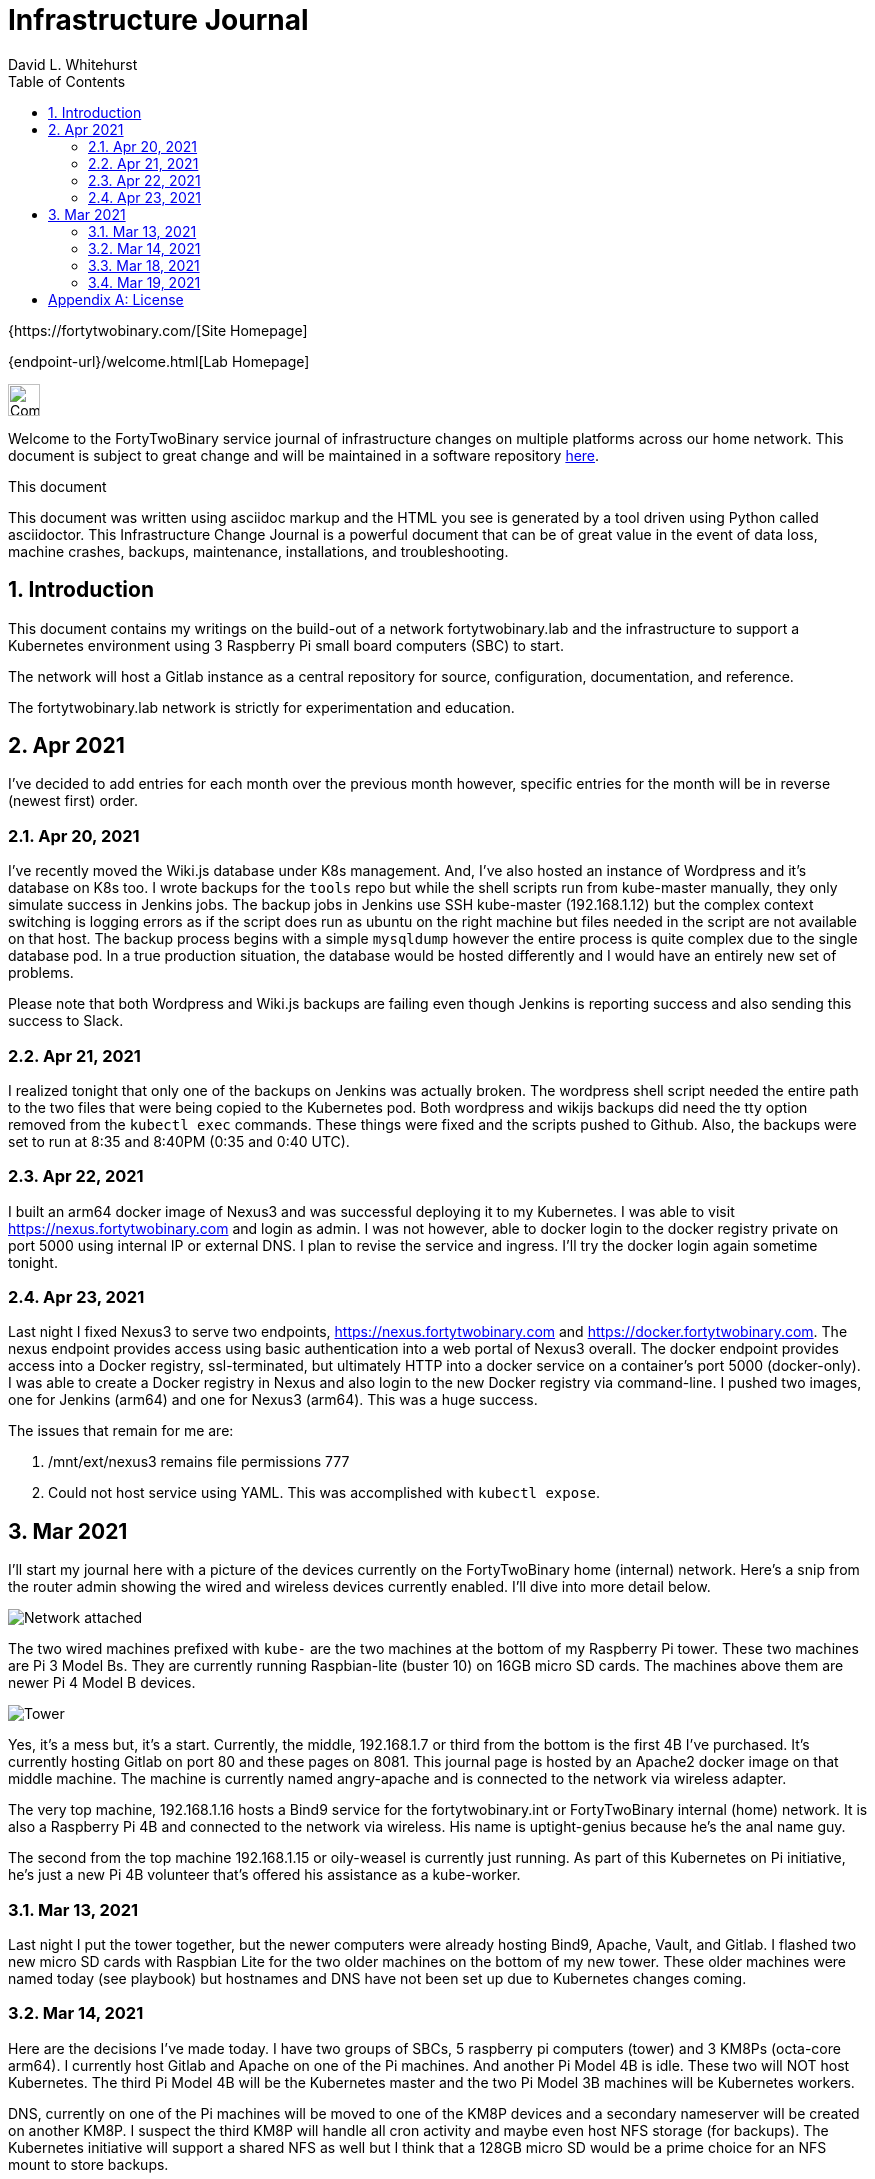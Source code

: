= Infrastructure Journal
FortyTwoBinary Team
:description: Infrastructure Change Journal
:toc: left
:icons: font
:imagesdir: images/
:docinfo: shared
:numbered:
:source-highlighter: coderay
:stylesheet: italian-pop.css
:website: https://fortytwobinary.com/
:author: David L. Whitehurst

{{website}[Site Homepage]

{endpoint-url}/welcome.html[Lab Homepage]

image:vy.png["Company Logo",height=32]

Welcome to the FortyTwoBinary service journal of infrastructure changes
on multiple platforms across our home network. This document is subject
to great change and will be maintained in a software repository
https://github.com/fortytwobinary/labdocs[here].

.This document
**********************************************************************
This document was written using asciidoc markup and the HTML you see is
generated by a tool driven using Python called asciidoctor. This
{description} is a powerful document that can be of great value in the
event of data loss, machine crashes, backups, maintenance, installations,
and troubleshooting.
**********************************************************************


== Introduction
This document contains my writings on the build-out of a network fortytwobinary.lab
and the infrastructure to support a Kubernetes environment using 3 Raspberry
Pi small board computers (SBC) to start.

The network will host a Gitlab instance as a central repository for source, configuration,
documentation, and reference.

The fortytwobinary.lab network is strictly for experimentation and education.

== Apr 2021
I've decided to add entries for each month over the previous month however, specific entries for
the month will be in reverse (newest first) order.

=== Apr 20, 2021
I've recently moved the Wiki.js database under K8s management. And, I've also hosted an instance of
Wordpress and it's database on K8s too. I wrote backups for the `tools` repo but while the shell scripts
run from kube-master manually, they only simulate success in Jenkins jobs. The backup jobs in Jenkins use SSH
kube-master (192.168.1.12) but the complex context switching is logging errors as if the script does run
as ubuntu on the right machine but files needed in the script are not available on that host. The backup
process begins with a simple `mysqldump` however the entire process is quite complex due to the single
database pod. In a true production situation, the database would be hosted differently and I would have an
entirely new set of problems.

Please note that both Wordpress and Wiki.js backups are failing even though Jenkins is reporting success and
also sending this success to Slack.

=== Apr 21, 2021
I realized tonight that only one of the backups on Jenkins was actually broken. The wordpress shell script needed the entire path to the two files that were being copied to the Kubernetes pod. Both wordpress and wikijs backups did need the tty option removed from the `kubectl exec` commands. These things were fixed and the scripts pushed to Github. Also, the backups were set to run at 8:35 and 8:40PM (0:35 and 0:40 UTC).

=== Apr 22, 2021
I built an arm64 docker image of Nexus3 and was successful deploying it to my Kubernetes. I was able to visit https://nexus.fortytwobinary.com and login as admin. I was not however, able to docker login to the docker registry private on port 5000 using internal IP or external DNS. I plan to revise the service and ingress. I'll try the docker login again sometime tonight.

=== Apr 23, 2021
Last night I fixed Nexus3 to serve two endpoints, https://nexus.fortytwobinary.com and https://docker.fortytwobinary.com. The nexus endpoint provides access using basic authentication into a web portal of Nexus3 overall. The docker endpoint provides access into a Docker registry, ssl-terminated, but ultimately HTTP into a docker service on a container's port 5000 (docker-only). I was able to create a Docker registry in Nexus and also login to the new Docker registry via command-line. I pushed two images, one for Jenkins (arm64) and one for Nexus3 (arm64). This was a huge success.

The issues that remain for me are:

1. /mnt/ext/nexus3 remains file permissions 777
2. Could not host service using YAML. This was accomplished with `kubectl expose`.



== Mar 2021
I'll start my journal here with a picture of the devices currently on the
FortyTwoBinary home (internal) network. Here's a snip from the router admin
showing the wired and wireless devices currently enabled. I'll dive into more
detail below.

image:mar-13-2021-attached.PNG["Network attached"]

The two wired machines prefixed with `kube-` are the two machines at the bottom
of my Raspberry Pi tower. These two machines are Pi 3 Model Bs. They are currently
running Raspbian-lite (buster 10) on 16GB micro SD cards. The machines above them
are newer Pi 4 Model B devices.

image:tower.jpg["Tower"]

Yes, it's a mess but, it's a start. Currently, the middle, 192.168.1.7
or third from the bottom is the first 4B I've purchased. It's currently hosting
Gitlab on port 80 and these pages on 8081. This journal page is hosted by an
Apache2 docker image on that middle machine. The machine is currently named
angry-apache and is connected to the network via wireless adapter.

The very top machine, 192.168.1.16 hosts a Bind9 service for the fortytwobinary.int or
FortyTwoBinary internal (home) network. It is also a Raspberry Pi 4B and connected
to the network via wireless. His name is uptight-genius because he's the anal
name guy.

The second from the top machine 192.168.1.15 or oily-weasel is currently just
running. As part of this Kubernetes on Pi initiative, he's just a new Pi 4B
volunteer that's offered his assistance as a kube-worker.

=== Mar 13, 2021

Last night I put the tower together, but the newer computers were already hosting
Bind9, Apache, Vault, and Gitlab. I flashed two new micro SD cards with Raspbian
Lite for the two older machines on the bottom of my new tower. These older machines
were named today (see playbook) but hostnames and DNS have not been set up due to
Kubernetes changes coming.

=== Mar 14, 2021
Here are the decisions I've made today. I have two groups of SBCs, 5 raspberry pi
computers (tower) and 3 KM8Ps (octa-core arm64). I currently host Gitlab and Apache
on one of the Pi machines. And another Pi Model 4B is idle. These two will NOT host
Kubernetes. The third Pi Model 4B will be the Kubernetes master and the two Pi Model
3B machines will be Kubernetes workers.

DNS, currently on one of the Pi machines will be moved to one of the KM8P devices
and a secondary nameserver will be created on another KM8P. I suspect the third KM8P
will handle all cron activity and maybe even host NFS storage (for backups). The
Kubernetes initiative will support a shared NFS as well but I think that a 128GB
micro SD would be a prime choice for an NFS mount to store backups.

=== Mar 18, 2021

image:images/kube-tower.jpg["Kube-Tower"]

Last night, I flashed three new micro SD cards with Ubuntu 20.04 LTS for aarm64,
updated, upgraded, installed docker, configured kernel parameters for cgroups,
configured iptables for bridged networking, and then installed Kubernetes on all 3.
That was quite an accomplishment. I also initialize kube-master and show a Ready status.

I ran across some things that require some further education. These are listed below:

- before initialization I should have found the kubeadm version before making the initialization
command. (TODO)
- I picked or just copied a CIDR choice and I have no clue how this is used or why it was chosen. (TODO)
- After initialization, it seemed as though kube-master was running as a control-plane node however, `kubectl get nodes` showed status as Not Ready. I fixed this by creating a kube-flannel.yaml manifest but I never thought that just copying off the Github site would have worked. It did! And, now `kubectl get nodes' shows status Ready.

=== Mar 19, 2021

image:images/frankie.jpg["Frankie"]

Last night, I added a NAS or Network Attached Storage to the tower which I've aptly named Frankie, short for Frankenstein. I also created flashed two more 16GB micro-SD cards with Ubuntu 20.04 and re-imaged tower-1 and tower-2. Tower-1 was the apache web server and my Gitlab instance. I moved the repos to public Github. I don't really have anything to hide and I like having my code on Github and well-protected.

The NFS went well for kube-master and workers 1 and 2. Hosting and client operations all were successful however, new workers 3 and 4 won't auto-mount. Something is NOT calling the `/etc/fstab` file so the mount is not created at /mnt/ext.


[appendix]
== License
This document is licensed by the Apache License version 2.0. Currently,
the content in this document is being kept from the public however, in
the event the material contained here is willingly shared with
others, the license will remain unchanged and will convey with the
transference of the material.

Apache License
Version 2.0, January 2004
http://www.apache.org/licenses/

A copy has also been provided with this software repository.

Copyright (C) 2021 David L Whitehurst.

